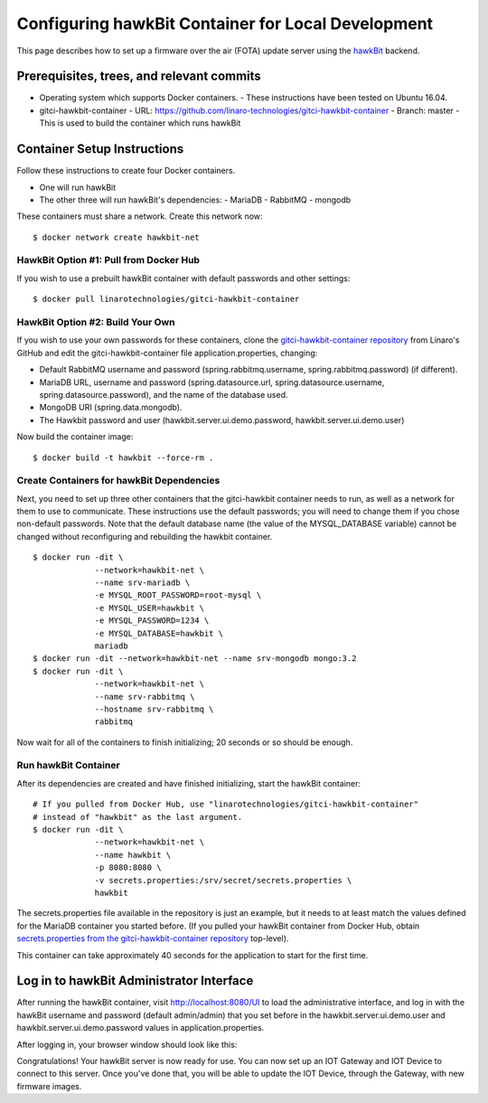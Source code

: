 .. highlight:: sh

.. _device-mgmt-hawkbit_local:

Configuring hawkBit Container for Local Development
===================================================

This page describes how to set up a firmware over the air (FOTA)
update server using the `hawkBit
<https://github.com/eclipse/hawkbit>`_ backend.

.. image:: /_static/fota-demo/Hawkbit-setup.png
   :align: center

Prerequisites, trees, and relevant commits
------------------------------------------

- Operating system which supports Docker containers.
  - These instructions have been tested on Ubuntu 16.04.
- gitci-hawkbit-container
  - URL: https://github.com/linaro-technologies/gitci-hawkbit-container
  - Branch: master
  - This is used to build the container which runs hawkBit

Container Setup Instructions
----------------------------

Follow these instructions to create four Docker containers.

- One will run hawkBit
- The other three will run hawkBit's dependencies:
  - MariaDB
  - RabbitMQ
  - mongodb

These containers must share a network. Create this network now::

    $ docker network create hawkbit-net

HawkBit Option #1: Pull from Docker Hub
~~~~~~~~~~~~~~~~~~~~~~~~~~~~~~~~~~~~~~~

If you wish to use a prebuilt hawkBit container with default passwords
and other settings::

    $ docker pull linarotechnologies/gitci-hawkbit-container

HawkBit Option #2: Build Your Own
~~~~~~~~~~~~~~~~~~~~~~~~~~~~~~~~~

If you wish to use your own passwords for these containers, clone the
`gitci-hawkbit-container repository
<https://github.com/linaro-technologies/gitci-hawkbit-container>`_
from Linaro's GitHub and edit the gitci-hawkbit-container file
application.properties, changing:

- Default RabbitMQ username and password (spring.rabbitmq.username,
  spring.rabbitmq.password) (if different).

- MariaDB URL, username and password (spring.datasource.url,
  spring.datasource.username, spring.datasource.password), and the
  name of the database used.

- MongoDB URI (spring.data.mongodb).

- The Hawkbit password and user (hawkbit.server.ui.demo.password,
  hawkbit.server.ui.demo.user)

Now build the container image::

    $ docker build -t hawkbit --force-rm .

Create Containers for hawkBit Dependencies
~~~~~~~~~~~~~~~~~~~~~~~~~~~~~~~~~~~~~~~~~~

Next, you need to set up three other containers that the gitci-hawkbit
container needs to run, as well as a network for them to use to
communicate. These instructions use the default passwords; you will
need to change them if you chose non-default passwords. Note that the
default database name (the value of the MYSQL_DATABASE variable)
cannot be changed without reconfiguring and rebuilding the hawkbit
container. ::

    $ docker run -dit \
                 --network=hawkbit-net \
                 --name srv-mariadb \
                 -e MYSQL_ROOT_PASSWORD=root-mysql \
                 -e MYSQL_USER=hawkbit \
                 -e MYSQL_PASSWORD=1234 \
                 -e MYSQL_DATABASE=hawkbit \
                 mariadb
    $ docker run -dit --network=hawkbit-net --name srv-mongodb mongo:3.2
    $ docker run -dit \
                 --network=hawkbit-net \
                 --name srv-rabbitmq \
                 --hostname srv-rabbitmq \
                 rabbitmq

Now wait for all of the containers to finish initializing; 20 seconds
or so should be enough.

Run hawkBit Container
~~~~~~~~~~~~~~~~~~~~~

After its dependencies are created and have finished initializing,
start the hawkBit container::

    # If you pulled from Docker Hub, use "linarotechnologies/gitci-hawkbit-container"
    # instead of "hawkbit" as the last argument.
    $ docker run -dit \
                 --network=hawkbit-net \
                 --name hawkbit \
                 -p 8080:8080 \
                 -v secrets.properties:/srv/secret/secrets.properties \
                 hawkbit

The secrets.properties file available in the repository is just an
example, but it needs to at least match the values defined for the
MariaDB container you started before. (If you pulled your hawkBit
container from Docker Hub, obtain `secrets.properties from the
gitci-hawkbit-container repository
<https://raw.githubusercontent.com/linaro-technologies/gitci-hawkbit-container/master/secrets.properties>`_
top-level).

This container can take approximately 40 seconds for the application
to start for the first time.

Log in to hawkBit Administrator Interface
-----------------------------------------

After running the hawkBit container, visit http://localhost:8080/UI to
load the administrative interface, and log in with the hawkBit
username and password (default admin/admin) that you set before in the
hawkbit.server.ui.demo.user and hawkbit.server.ui.demo.password values
in application.properties.

After logging in, your browser window should look like this:

.. image:: /_static/fota-demo/hawkbit-initial.png
   :align: center

Congratulations! Your hawkBit server is now ready for use. You can now
set up an IOT Gateway and IOT Device to connect to this server. Once
you've done that, you will be able to update the IOT Device, through
the Gateway, with new firmware images.
